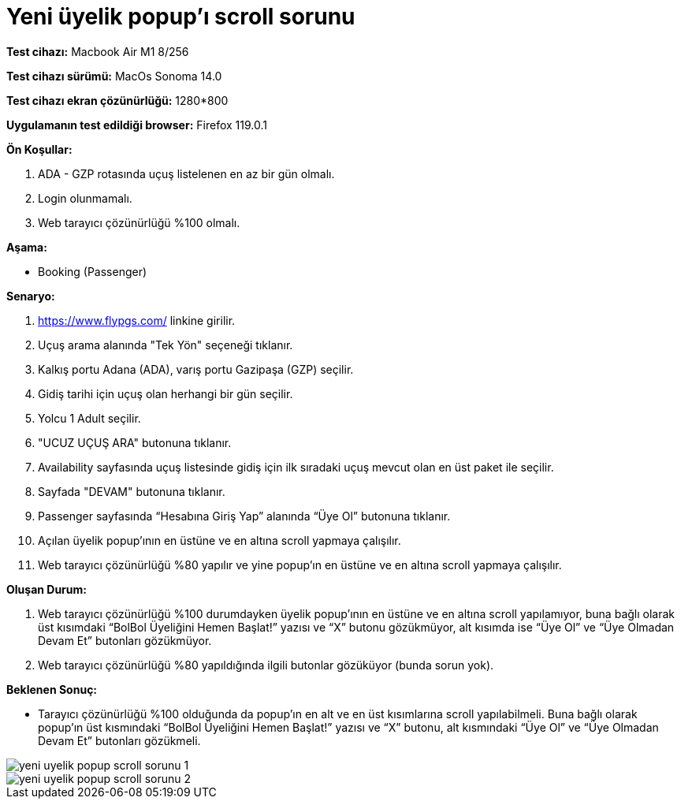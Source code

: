 :imagesdir: images

=  Yeni üyelik popup'ı scroll sorunu

*Test cihazı:* Macbook Air M1 8/256 

*Test cihazı sürümü:* MacOs Sonoma 14.0

*Test cihazı ekran çözünürlüğü:* 1280*800

*Uygulamanın test edildiği browser:* Firefox 119.0.1

**Ön Koşullar:**

. ADA - GZP rotasında uçuş listelenen en az bir gün olmalı.
. Login olunmamalı.
. Web tarayıcı çözünürlüğü %100 olmalı.

**Aşama:**

- Booking (Passenger)

**Senaryo:**

. https://www.flypgs.com/ linkine girilir.
. Uçuş arama alanında "Tek Yön" seçeneği tıklanır.
. Kalkış portu Adana (ADA), varış portu Gazipaşa (GZP) seçilir.
. Gidiş tarihi için uçuş olan herhangi bir gün seçilir.
. Yolcu 1 Adult seçilir.
. "UCUZ UÇUŞ ARA" butonuna tıklanır.
. Availability sayfasında uçuş listesinde gidiş için ilk sıradaki uçuş mevcut olan en üst paket ile seçilir.
. Sayfada "DEVAM" butonuna tıklanır.
. Passenger sayfasında “Hesabına Giriş Yap” alanında “Üye Ol” butonuna tıklanır.
. Açılan üyelik popup’ının en üstüne ve en altına scroll yapmaya çalışılır.
. Web tarayıcı çözünürlüğü %80 yapılır ve yine popup'ın en üstüne ve en altına scroll yapmaya çalışılır.

**Oluşan Durum:**

. Web tarayıcı çözünürlüğü %100 durumdayken üyelik popup’ının en üstüne ve en altına scroll yapılamıyor, buna bağlı olarak üst kısımdaki “BolBol Üyeliğini Hemen Başlat!” yazısı ve “X” butonu gözükmüyor, alt kısımda ise “Üye Ol” ve “Üye Olmadan Devam Et” butonları gözükmüyor.
. Web tarayıcı çözünürlüğü %80 yapıldığında ilgili butonlar gözüküyor (bunda sorun yok). 

**Beklenen Sonuç:**

- Tarayıcı çözünürlüğü %100 olduğunda da popup’ın en alt ve en üst kısımlarına scroll yapılabilmeli. Buna bağlı olarak popup'ın üst kısmındaki “BolBol Üyeliğini Hemen Başlat!” yazısı ve “X” butonu, alt kısmındaki “Üye Ol” ve “Üye Olmadan Devam Et” butonları gözükmeli.

image::yeni-uyelik-popup-scroll-sorunu-1.png[]
image::yeni-uyelik-popup-scroll-sorunu-2.png[]

